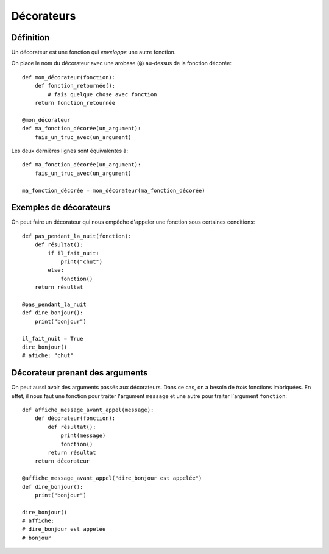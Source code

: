 Décorateurs
============

Définition
------------

Un décorateur est une fonction qui *enveloppe* une autre fonction.

On place le nom du décorateur avec une arobase (``@``) au-dessus
de la fonction décorée::

    def mon_décorateur(fonction):
        def fonction_retournée():
            # fais quelque chose avec fonction
        return fonction_retournée

    @mon_décorateur
    def ma_fonction_décorée(un_argument):
        fais_un_truc_avec(un_argument)

Les deux dernières lignes sont équivalentes à::

    def ma_fonction_décorée(un_argument):
        fais_un_truc_avec(un_argument)

    ma_fonction_décorée = mon_décorateur(ma_fonction_décorée)


Exemples de décorateurs
-----------------------

On peut faire un décorateur qui nous empêche
d'appeler une fonction sous certaines conditions::

    def pas_pendant_la_nuit(fonction):
        def résultat():
            if il_fait_nuit:
                print("chut")
            else:
                fonction()
        return résultat

    @pas_pendant_la_nuit
    def dire_bonjour():
        print("bonjour")

    il_fait_nuit = True
    dire_bonjour()
    # afiche: "chut"

Décorateur prenant des arguments
--------------------------------

On peut aussi avoir des arguments passés aux décorateurs. Dans ce cas, on a besoin de
*trois* fonctions imbriquées. En effet, il nous faut une fonction pour traiter l'argument
``message`` et une autre pour traiter l`argument ``fonction``::

    def affiche_message_avant_appel(message):
        def décorateur(fonction):
            def résultat():
                print(message)
                fonction()
            return résultat
        return décorateur

    @affiche_message_avant_appel("dire_bonjour est appelée")
    def dire_bonjour():
        print("bonjour")

    dire_bonjour()
    # affiche:
    # dire_bonjour est appelée
    # bonjour
